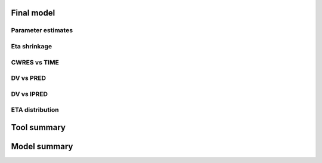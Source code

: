 Final model
~~~~~~~~~~~

.. jupyter-execute::
    :hide-code:

    from pharmpy.workflows.results import read_results
    from pharmpy.tools.common import table_final_parameter_estimates

    res = read_results('results.json')
    final_model_parameter_estimates = table_final_parameter_estimates(
            res.final_results.parameter_estimates_sdcorr,
            res.final_results.standard_errors_sdcorr
            )

Parameter estimates
-------------------

.. jupyter-execute::
   :hide-code:

   from pharmpy.visualization import display_table

   display_table(final_model_parameter_estimates, format={'estimates': '{:,.4f}', 'RSE': '{:,.1%}'})



Eta shrinkage
-------------

.. jupyter-execute::
   :hide-code:

   display_table(res.final_model_eta_shrinkage.to_frame(name='eta shrinkage') , format={'eta shrinkage': '{:,.4f}'})

CWRES vs TIME
-------------

.. jupyter-execute::
    :hide-code:

    res.final_model_cwres_vs_idv_plot


DV vs PRED
----------

.. jupyter-execute::
   :hide-code:

   res.final_model_dv_vs_pred_plot

DV vs IPRED
-----------

.. jupyter-execute::
   :hide-code:

   res.final_model_dv_vs_ipred_plot


ETA distribution
----------------

.. jupyter-execute::
   :hide-code:

   res.final_model_eta_distribution_plot

Tool summary
~~~~~~~~~~~~

.. jupyter-execute::
   :hide-code:

   display_table(res.summary_tool)

Model summary
~~~~~~~~~~~~~

.. jupyter-execute::
   :hide-code:

   display_table(res.summary_models)
